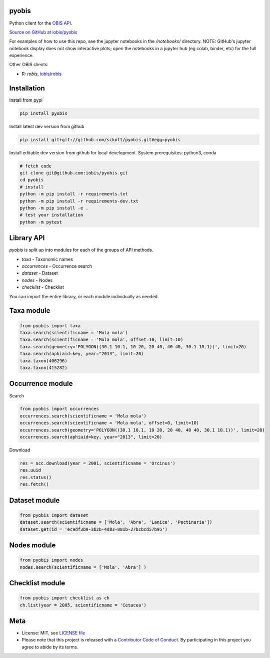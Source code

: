 pyobis
======

|pypi| |docs| |tests|

Python client for the `OBIS API
<https://api.obis.org/>`__.

`Source on GitHub at iobis/pyobis <https://github.com/iobis/pyobis>`__

For examples of how to use this repo, see the jupyter notebooks in the `/notebooks/` directory.
NOTE: GitHub's jupyter notebook display does not show interactive plots; open the notebooks in a jupyter hub (eg colab, binder, etc) for the full experience.

Other OBIS clients:

* R: `robis`, `iobis/robis <https://github.com/iobis/robis>`__

Installation
============

Install from pypi

.. code-block:: console

    pip install pyobis

Install latest dev version from github

.. code-block:: console

    pip install git+git://github.com/sckott/pyobis.git#egg=pyobis

Install editable dev version from github for local development. System prerequisites: python3, conda

.. code-block:: console

    # fetch code
    git clone git@github.com:iobis/pyobis.git
    cd pyobis
    # install
    python -m pip install -r requirements.txt
    python -m pip install -r requirements-dev.txt 
    python -m pip install -e . 
    # test your installation
    python -m pytest

Library API
===========

`pyobis` is split up into modules for each of the groups of API methods.

* `taxa` - Taxonomic names
* `occurrences` - Occurrence search
* `dataset` - Dataset
* `nodes` - Nodes
* `checklist` - Checklist

You can import the entire library, or each module individually as needed.

Taxa module
===========

.. code-block:: python

    from pyobis import taxa
    taxa.search(scientificname = 'Mola mola')
    taxa.search(scientificname = 'Mola mola', offset=10, limit=10)
    taxa.search(geometry='POLYGON((30.1 10.1, 10 20, 20 40, 40 40, 30.1 10.1))', limit=20)
    taxa.search(aphiaid=key, year="2013", limit=20)
    taxa.taxon(406296)
    taxa.taxon(415282)

Occurrence module
=================

Search

.. code-block:: python

    from pyobis import occurrences
    occurrences.search(scientificname = 'Mola mola')
    occurrences.search(scientificname = 'Mola mola', offset=0, limit=10)
    occurrences.search(geometry='POLYGON((30.1 10.1, 10 20, 20 40, 40 40, 30.1 10.1))', limit=20)
    occurrences.search(aphiaid=key, year="2013", limit=20)

Download

.. code-block:: python

    res = occ.download(year = 2001, scientificname = 'Orcinus')
    res.uuid
    res.status()
    res.fetch()

Dataset module
================

.. code-block:: python

    from pyobis import dataset
    dataset.search(scientificname = ['Mola', 'Abra', 'Lanice', 'Pectinaria'])
    dataset.get(id = 'ec9df3b9-3b2b-4d83-881b-27bcbcd57b95')

Nodes module
===========

.. code-block:: python

    from pyobis import nodes
    nodes.search(scientificname = ['Mola', 'Abra'] )

Checklist module
================

.. code-block:: python

    from pyobis import checklist as ch
    ch.list(year = 2005, scientificname = 'Cetacea')

Meta
====

* License: MIT, see `LICENSE file <LICENSE>`__
* Please note that this project is released with a `Contributor Code of Conduct <CONDUCT.md>`__. By participating in this project you agree to abide by its terms.

.. |pypi| image:: https://img.shields.io/pypi/v/pyobis.svg
   :target: https://pypi.python.org/pypi/pyobis

.. |docs| image:: https://readthedocs.org/projects/pyobis/badge/?version=latest
   :target: http://pyobis.readthedocs.org/en/latest/?badge=latest

.. |tests| image:: https://github.com/iobis/pyobis/actions/workflows/tests.yml/badge.svg
   :target: https://github.com/iobis/pyobis/actions/workflows/tests.yml   
